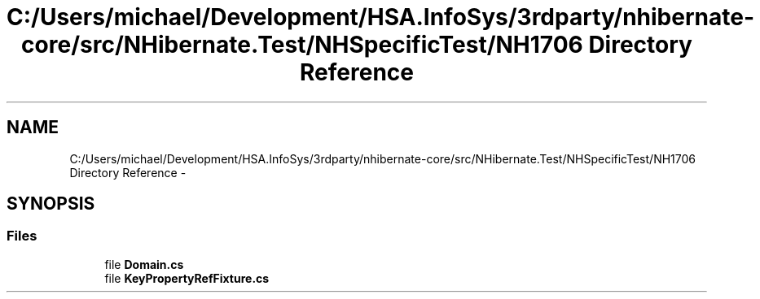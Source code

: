 .TH "C:/Users/michael/Development/HSA.InfoSys/3rdparty/nhibernate-core/src/NHibernate.Test/NHSpecificTest/NH1706 Directory Reference" 3 "Fri Jul 5 2013" "Version 1.0" "HSA.InfoSys" \" -*- nroff -*-
.ad l
.nh
.SH NAME
C:/Users/michael/Development/HSA.InfoSys/3rdparty/nhibernate-core/src/NHibernate.Test/NHSpecificTest/NH1706 Directory Reference \- 
.SH SYNOPSIS
.br
.PP
.SS "Files"

.in +1c
.ti -1c
.RI "file \fBDomain\&.cs\fP"
.br
.ti -1c
.RI "file \fBKeyPropertyRefFixture\&.cs\fP"
.br
.in -1c
